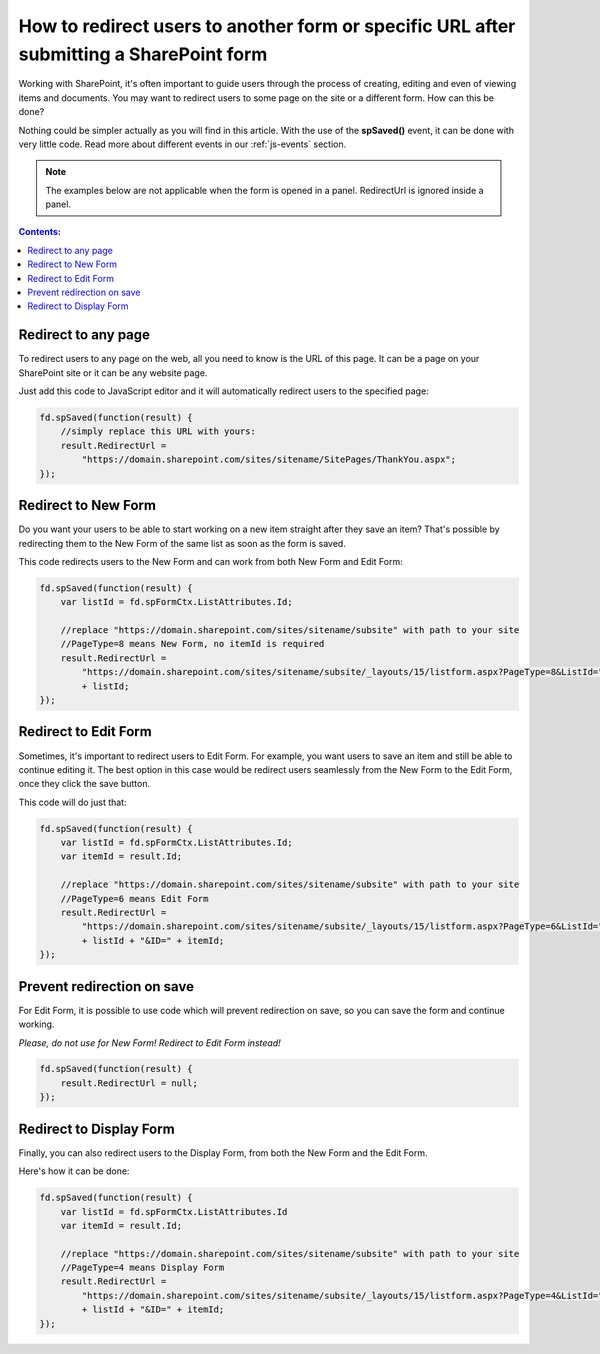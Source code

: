 .. title:: Redirect users after submitting a SharePoint form

.. meta::
   :description: Use JavaScript to redirect users to another form or specific URL after saving the changes to current item

How to redirect users to another form or specific URL after submitting a SharePoint form
=========================================================================================

Working with SharePoint, it's often important to guide users through the process of creating, editing and even of viewing items and documents. You may want to redirect users to some page on the site or a different form. How can this be done?

Nothing could be simpler actually as you will find in this article. With the use of the **spSaved()** event, it can be done with very little code. Read more about different events in our :ref:`js-events` section.

.. Note:: The examples below are not applicable when the form is opened in a panel. RedirectUrl is ignored inside a panel.

.. contents:: Contents:
 :local:
 :depth: 1

Redirect to any page
--------------------------------------------------
To redirect users to any page on the web, all you need to know is the URL of this page. It can be a page on your SharePoint site or it can be any website page. 

Just add this code to JavaScript editor and it will automatically redirect users to the specified page:

.. code-block:: javascript

    fd.spSaved(function(result) {
        //simply replace this URL with yours:
        result.RedirectUrl = 
            "https://domain.sharepoint.com/sites/sitename/SitePages/ThankYou.aspx";
    });

Redirect to New Form
--------------------------------------------------
Do you want your users to be able to start working on a new item straight after they save an item? That's possible by redirecting them to the New Form of the same list as soon as the form is saved.

This code redirects users to the New Form and can work from both New Form and Edit Form:

.. code-block:: javascript

    fd.spSaved(function(result) {
        var listId = fd.spFormCtx.ListAttributes.Id;

        //replace "https://domain.sharepoint.com/sites/sitename/subsite" with path to your site
        //PageType=8 means New Form, no itemId is required
        result.RedirectUrl = 
            "https://domain.sharepoint.com/sites/sitename/subsite/_layouts/15/listform.aspx?PageType=8&ListId="
            + listId;
    });

Redirect to Edit Form
--------------------------------------------------
Sometimes, it's important to redirect users to Edit Form. For example, you want users to save an item and still be able to continue editing it. The best option in this case would be redirect users seamlessly from the New Form to the Edit Form, once they click the save button.

This code will do just that:

.. code-block:: javascript

    fd.spSaved(function(result) {
        var listId = fd.spFormCtx.ListAttributes.Id;
        var itemId = result.Id;

        //replace "https://domain.sharepoint.com/sites/sitename/subsite" with path to your site
        //PageType=6 means Edit Form
        result.RedirectUrl = 
            "https://domain.sharepoint.com/sites/sitename/subsite/_layouts/15/listform.aspx?PageType=6&ListId=" 
            + listId + "&ID=" + itemId;
    });

Prevent redirection on save
--------------------------------------------------
For Edit Form, it is possible to use code which will prevent redirection on save, so you can save the form and continue working.

*Please, do not use for New Form! Redirect to Edit Form instead!*

.. code-block:: javascript

    fd.spSaved(function(result) {
        result.RedirectUrl = null;
    });

Redirect to Display Form
--------------------------------------------------
Finally, you can also redirect users to the Display Form, from both the New Form and the Edit Form.

Here's how it can be done:

.. code-block:: javascript

    fd.spSaved(function(result) {
        var listId = fd.spFormCtx.ListAttributes.Id
        var itemId = result.Id;

        //replace "https://domain.sharepoint.com/sites/sitename/subsite" with path to your site
        //PageType=4 means Display Form
        result.RedirectUrl = 
            "https://domain.sharepoint.com/sites/sitename/subsite/_layouts/15/listform.aspx?PageType=4&ListId="
            + listId + "&ID=" + itemId;
    });